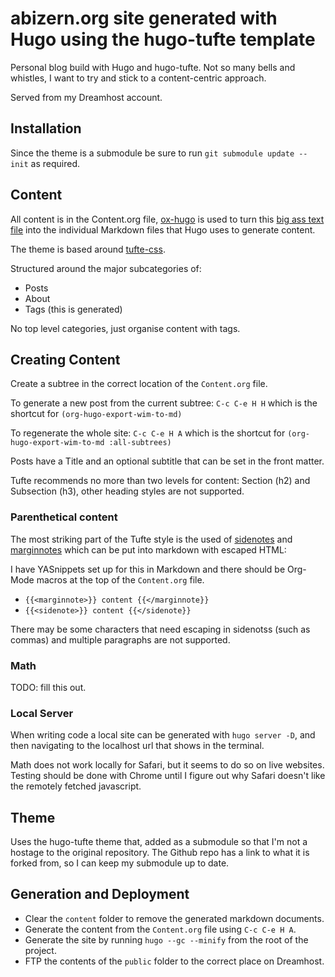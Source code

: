 * abizern.org site generated with Hugo using the hugo-tufte template

Personal blog build with Hugo and hugo-tufte. Not so many bells and whistles, I want to try and stick to a content-centric approach.

Served from my Dreamhost account.

** Installation

Since the theme is a submodule be sure to run =git submodule update --init= as required.

** Content

All content is in the Content.org file, [[https://hugo-tufte.netlify.app/posts/tufte-css/][ox-hugo]] is used to turn this _big ass text file_ into the individual Markdown files that Hugo uses to generate content.

The theme is based around [[https://hugo-tufte.netlify.app/posts/tufte-css/][tufte-css]].

Structured around the major subcategories of:

- Posts
- About
- Tags (this is generated)

No top level categories, just organise content with tags.

** Creating Content

Create a subtree in the correct location of the =Content.org= file.

To generate a new post from the current subtree:  =C-c C-e H H= which is the shortcut for =(org-hugo-export-wim-to-md)=
    
To regenerate the whole site: =C-c C-e H A=  which is the shortcut for =(org-hugo-export-wim-to-md :all-subtrees)=

Posts have a Title and an optional subtitle that can be set in the front matter.

Tufte recommends no more than two levels for content: Section (h2) and Subsection (h3), other heading styles are not supported.

*** Parenthetical content

The most striking part of the Tufte style is the used of _sidenotes_ and _marginnotes_ which can be put into markdown with escaped HTML:

I have YASnippets set up for this in Markdown and there should be Org-Mode macros at the top of the =Content.org= file.

- ={{<marginnote>}} content {{</marginnote}}=
- ={{<sidenote>}} content {{</sidenote}}=

There may be some characters that need escaping in sidenotss (such as commas) and multiple paragraphs are not supported.

*** Math

TODO: fill this out.

*** Local Server

When writing code a local site can be generated with =hugo server -D=, and then navigating to the localhost url that shows in the terminal.

Math does not work locally for Safari, but it seems to do so on live websites. Testing should be done with Chrome until I figure out why Safari doesn't like the remotely fetched javascript.


** Theme

Uses the hugo-tufte theme that, added as a submodule so that I'm not a hostage to the original repository. The Github repo has a link to what it is forked from, so I can keep my submodule up to date.

** Generation and Deployment

- Clear the =content= folder to remove the generated markdown documents.
- Generate the content from the =Content.org= file using =C-c C-e H A=.
- Generate the site by running =hugo --gc --minify= from the root of the project.
- FTP the contents of the =public= folder to the correct place on Dreamhost.

